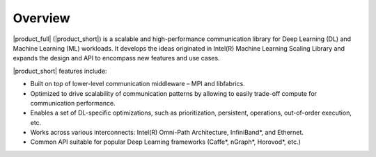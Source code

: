 Overview
============================

|product_full| (|product_short|) is a scalable and high-performance communication library for Deep Learning (DL) and Machine Learning (ML) workloads. It develops the ideas originated in Intel(R) Machine Learning Scaling Library and expands the design and API to encompass new features and use cases.

|product_short| features include:

- Built on top of lower-level communication middleware – MPI and libfabrics.
- Optimized to drive scalability of communication patterns by allowing to easily trade-off compute for communication performance.
- Enables a set of DL-specific optimizations, such as prioritization, persistent, operations, out-of-order execution, etc.
- Works across various interconnects: Intel(R) Omni-Path Architecture, InfiniBand*, and Ethernet.
- Common API suitable for popular Deep Learning frameworks (Caffe*, nGraph*, Horovod*, etc.)
